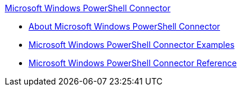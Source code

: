 .xref:index.adoc[Microsoft Windows PowerShell Connector]
* xref:index.adoc[About Microsoft Windows PowerShell Connector]
* xref:microsoft-powershell-connector-examples.adoc[Microsoft Windows PowerShell Connector Examples]
* xref:microsoft-powershell-connector-reference.adoc[Microsoft Windows PowerShell Connector Reference]
